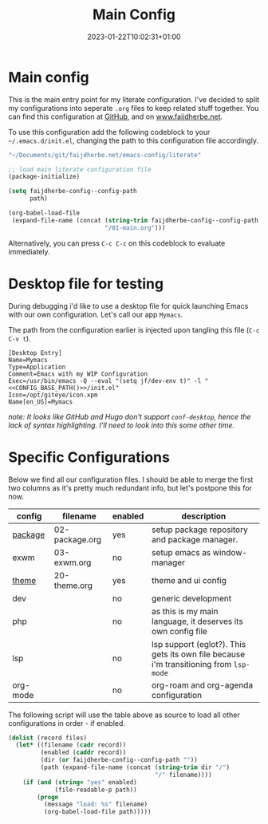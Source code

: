 #+TITLE: Main Config
#+DATE: 2023-01-22T10:02:31+01:00
#+DRAFT: false
#+TAGS[]: emacs config
#+PROPERTY: header-args:emacs-lisp :comments link :results none 

* Main config
This is the main entry point for my literate configuration.  I've
decided to split my configurations into seperate ~.org~ files to keep
related stuff together.  You can find this configuration at [[https://github.com/faijdherbe/emacs-config][GitHub]],
and on [[https://www.faijdherbe.net][www.faijdherbe.net]].

To use this configuration add the following codeblock to your
=~/.emacs.d/init.el=, changing the path to this configuration file
accordingly.

#+NAME: CONFIG_BASE_PATH
#+begin_src emacs-lisp
"~/Documents/git/faijdherbe.net/emacs-config/literate"
#+end_src

#+begin_src emacs-lisp :tangle init.el :var path=CONFIG_BASE_PATH 
;; load main literate configuration file
(package-initialize)

(setq faijdherbe-config--config-path
      path)

(org-babel-load-file
 (expand-file-name (concat (string-trim faijdherbe-config--config-path "/")
                           "/01-main.org")))
#+end_src

Alternatively, you can press =C-c C-c= on this codeblock to
evaluate immediately.

* Desktop file for testing
During debugging i'd like to use a desktop file for quick launching Emacs with our own configuration.  Let's call our app =Mymacs=.

The path from the configuration earlier is injected upon tangling this file (=C-c C-v t=).

  #+begin_src conf-desktop :tangle ~/.local/share/applications/mymacs.desktop :var basepath=CONFIG_BASE_PATH
[Desktop Entry]
Name=Mymacs
Type=Application
Comment=Emacs with my WIP Configuration
Exec=/usr/bin/emacs -Q --eval "(setq jf/dev-env t)" -l "<<CONFIG_BASE_PATH()>>/init.el"
Icon=/opt/giteye/icon.xpm
Name[en_US]=Mymacs
  #+end_src
/note: It looks like GitHub and Hugo don't support =conf-desktop=, hence the lack of syntax highlighting. I'll need to look into this some other time./

* Specific Configurations
Below we find all our configuration files.  I should be able to merge
the first two columns as it's pretty much redundant info, but let's
postpone this for now. 
  
#+TBLNAME: orgmode-files
| config   | filename        | enabled | description                                                                            |
|----------+-----------------+---------+----------------------------------------------------------------------------------------|
| [[file:02-package.org][package]]  | 02-package.org  | yes     | setup package repository and package manager.                                          |
| exwm     | 03-exwm.org     | no      | setup emacs as window-manager                                                          |
| [[file:20-theme.org][theme]]    | 20-theme.org    | yes     | theme and ui config                                                                    |
| dev      |                 | no      | generic development                                                                    |
| php      |                 | no      | as this is my main language, it deserves its own config file                           |
| lsp      |                 | no      | lsp support (eglot?). This gets its own file because i'm transitioning from =lsp-mode= |
| org-mode |                 | no      | org-roam and org-agenda configuration                                                  |

The following script will use the table above as source to load all
other configurations in order - if enabled.

#+NAME: load-configs
#+begin_src emacs-lisp :var files=orgmode-files
(dolist (record files)
  (let* ((filename (cadr record))
         (enabled (caddr record))
         (dir (or faijdherbe-config--config-path ""))
         (path (expand-file-name (concat (string-trim dir "/")
                                         "/" filename))))
    (if (and (string= "yes" enabled)
             (file-readable-p path))
        (progn 
          (message "load: %s" filename)
          (org-babel-load-file path)))))
#+end_src
